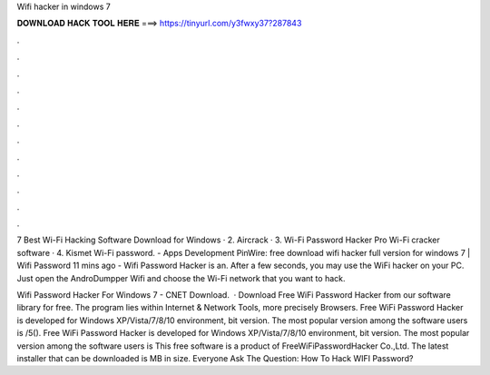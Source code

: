 Wifi hacker in windows 7



𝐃𝐎𝐖𝐍𝐋𝐎𝐀𝐃 𝐇𝐀𝐂𝐊 𝐓𝐎𝐎𝐋 𝐇𝐄𝐑𝐄 ===> https://tinyurl.com/y3fwxy37?287843



.



.



.



.



.



.



.



.



.



.



.



.

7 Best Wi-Fi Hacking Software Download for Windows · 2. Aircrack · 3. Wi-Fi Password Hacker Pro Wi-Fi cracker software · 4. Kismet Wi-Fi password. - Apps Development PinWire: free download wifi hacker full version for windows 7 | Wifi Password 11 mins ago - Wifi Password Hacker is an. After a few seconds, you may use the WiFi hacker on your PC. Just open the AndroDumpper Wifi and choose the Wi-Fi network that you want to hack.

Wifi Password Hacker For Windows 7 - CNET Download.  · Download Free WiFi Password Hacker from our software library for free. The program lies within Internet & Network Tools, more precisely Browsers. Free WiFi Password Hacker is developed for Windows XP/Vista/7/8/10 environment, bit version. The most popular version among the software users is /5(). Free WiFi Password Hacker is developed for Windows XP/Vista/7/8/10 environment, bit version. The most popular version among the software users is This free software is a product of FreeWiFiPasswordHacker Co.,Ltd. The latest installer that can be downloaded is MB in size. Everyone Ask The Question: How To Hack WIFI Password?
